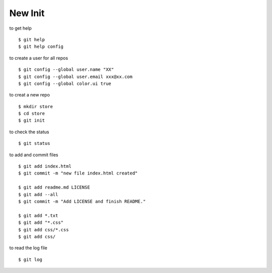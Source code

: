 ##############################################################################
New Init
##############################################################################

to get help

::

    $ git help
    $ git help config

to create a user for all repos

::

    $ git config --global user.name "XX"
    $ git config --global user.email xxx@xx.com
    $ git config --global color.ui true

to creat a new repo

::

    $ mkdir store
    $ cd store
    $ git init

to check the status

::

    $ git status

to add and commit files

::

    $ git add index.html
    $ git commit -m "new file index.html created"
    
    $ git add readme.md LICENSE
    $ git add --all
    $ git commit -m "Add LICENSE and finish README."
    
    $ git add *.txt
    $ git add "*.css"
    $ git add css/*.css
    $ git add css/

to read the log file

::

    $ git log
